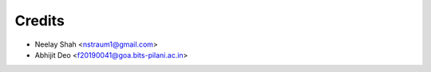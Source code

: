 =======
Credits
=======


* Neelay Shah <nstraum1@gmail.com>
* Abhijit Deo <f20190041@goa.bits-pilani.ac.in>


